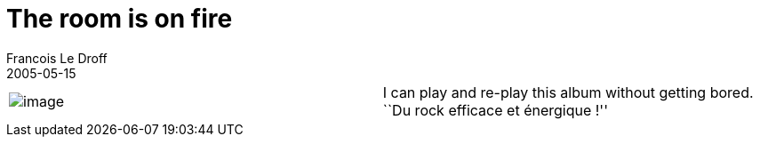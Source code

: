 =  The room is on fire
Francois Le Droff
2005-05-15
:jbake-type: post
:jbake-tags:  Music 
:jbake-status: published
:source-highlighter: prettify

[cols=",",]
|==================================================================================================================================
|image:/resources/francoisledroff/roomonfire1075463856347268.gif[image] |I can play and re-play this album without getting bored. +
``Du rock efficace et énergique !'' +
|==================================================================================================================================
